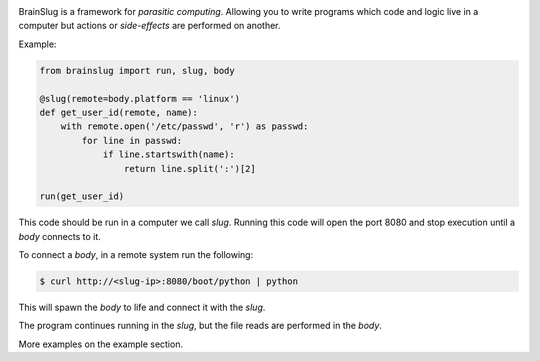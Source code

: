 .. image:: https://gitlab.com/robertomartinezp/brain-slug/raw/master/assets/images/brainslug.svg
  :align: center

BrainSlug is a framework for *parasitic computing*. Allowing you to
write programs which code and logic live in a computer but actions or
*side-effects* are performed on another.

Example:

.. code-block:: python

   from brainslug import run, slug, body

   @slug(remote=body.platform == 'linux')
   def get_user_id(remote, name):
       with remote.open('/etc/passwd', 'r') as passwd:
           for line in passwd:
               if line.startswith(name):
                   return line.split(':')[2]

   run(get_user_id)


This code should be run in a computer we call *slug*. Running this code
will open the port 8080 and stop execution until a *body* connects to
it.

To connect a *body*, in a remote system run the following:

.. code-block:: bash

   $ curl http://<slug-ip>:8080/boot/python | python

This will spawn the *body* to life and connect it with the *slug*.

The program continues running in the *slug*, but the file reads are
performed in the *body*.

More examples on the example section.
